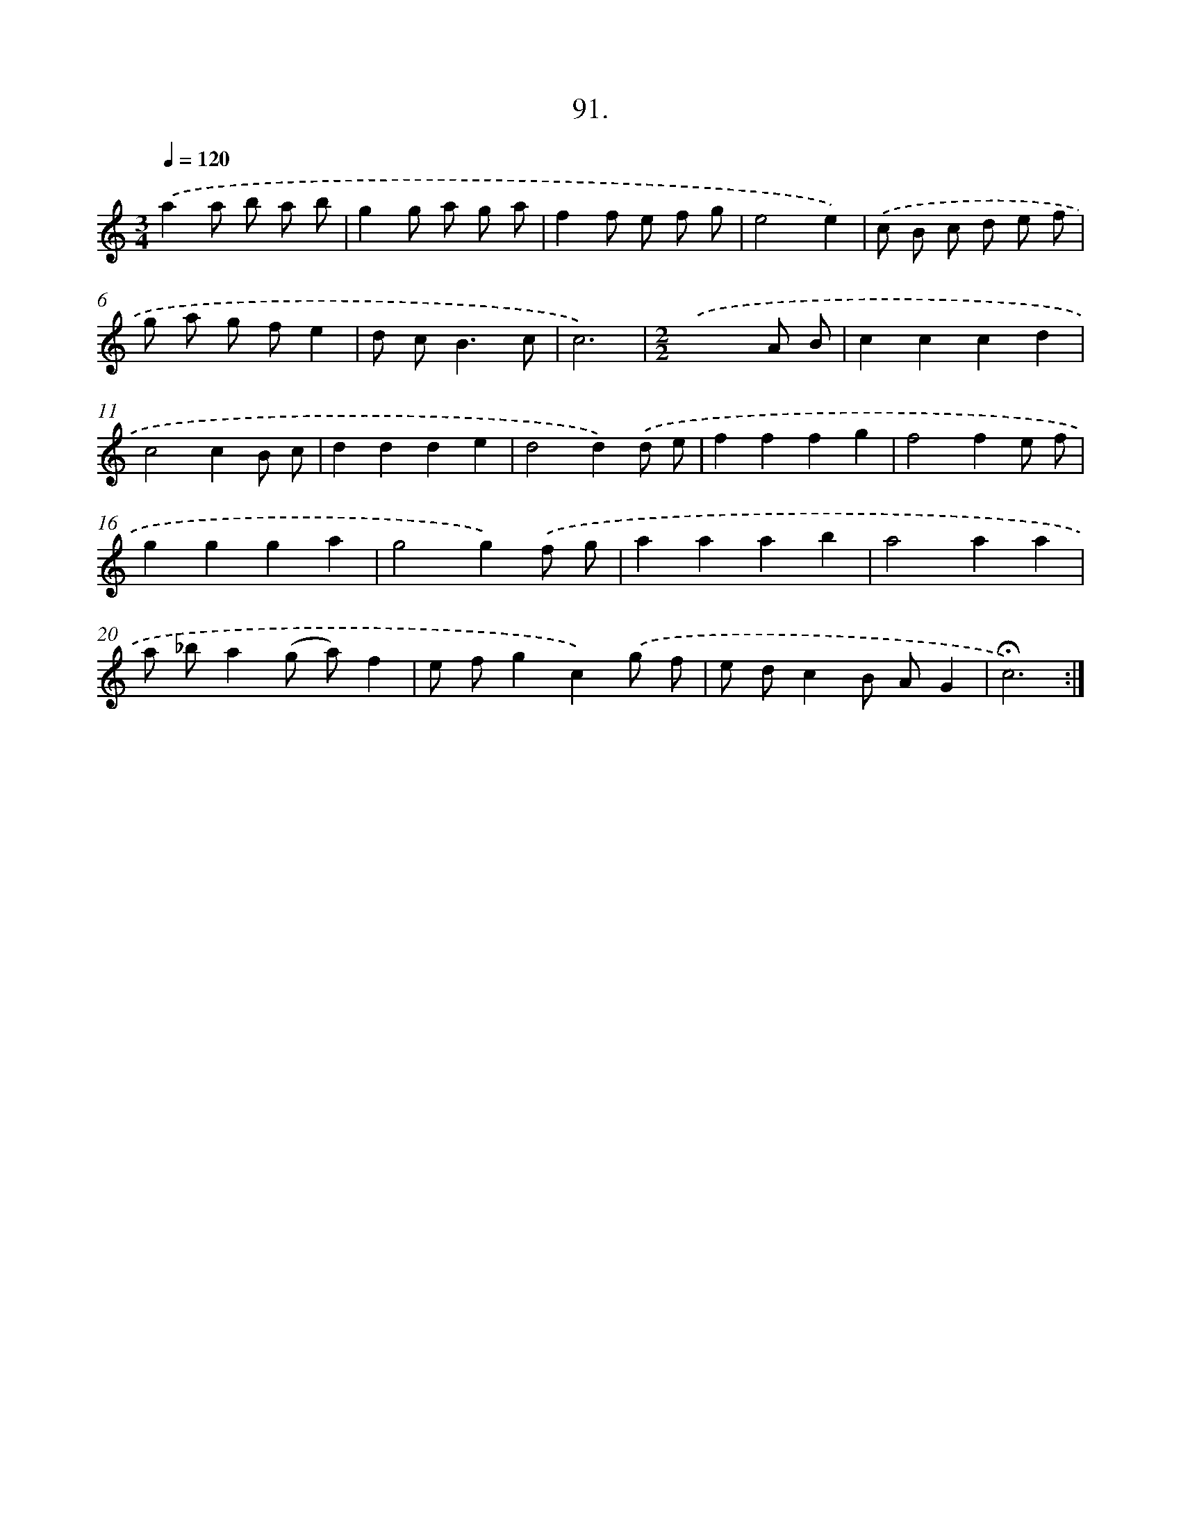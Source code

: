 X: 14077
T: 91.
%%abc-version 2.0
%%abcx-abcm2ps-target-version 5.9.1 (29 Sep 2008)
%%abc-creator hum2abc beta
%%abcx-conversion-date 2018/11/01 14:37:40
%%humdrum-veritas 2260015956
%%humdrum-veritas-data 2957250850
%%continueall 1
%%barnumbers 0
L: 1/8
M: 3/4
Q: 1/4=120
K: C clef=treble
.('a2a b a b |
g2g a g a |
f2f e f g |
e4e2) |
.('c B c d e f |
g a g fe2 |
d c2<B2c |
c6) |
[M:2/2].('x6A B |
c2c2c2d2 |
c4c2B c |
d2d2d2e2 |
d4d2).('d e |
f2f2f2g2 |
f4f2e f |
g2g2g2a2 |
g4g2).('f g |
a2a2a2b2 |
a4a2a2 |
a _ba2(g a)f2 |
e fg2c2).('g f |
e dc2B AG2 |
!fermata!c6) :|]
